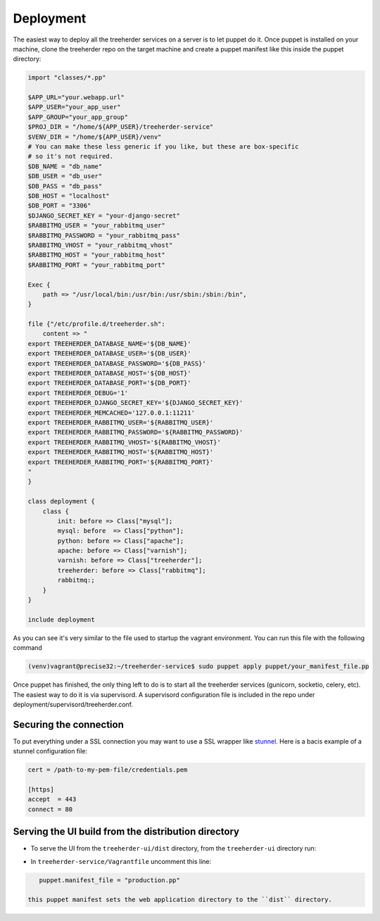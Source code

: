 Deployment
==========

The easiest way to deploy all the treeherder services on a server is to let puppet do it.
Once puppet is installed on your machine, clone the treeherder repo on the target machine and create a puppet
manifest like this inside the puppet directory:

.. code-block:: ruby

    import "classes/*.pp"

    $APP_URL="your.webapp.url"
    $APP_USER="your_app_user"
    $APP_GROUP="your_app_group"
    $PROJ_DIR = "/home/${APP_USER}/treeherder-service"
    $VENV_DIR = "/home/${APP_USER}/venv"
    # You can make these less generic if you like, but these are box-specific
    # so it's not required.
    $DB_NAME = "db_name"
    $DB_USER = "db_user"
    $DB_PASS = "db_pass"
    $DB_HOST = "localhost"
    $DB_PORT = "3306"
    $DJANGO_SECRET_KEY = "your-django-secret"
    $RABBITMQ_USER = "your_rabbitmq_user"
    $RABBITMQ_PASSWORD = "your_rabbitmq_pass"
    $RABBITMQ_VHOST = "your_rabbitmq_vhost"
    $RABBITMQ_HOST = "your_rabbitmq_host"
    $RABBITMQ_PORT = "your_rabbitmq_port"

    Exec {
        path => "/usr/local/bin:/usr/bin:/usr/sbin:/sbin:/bin",
    }

    file {"/etc/profile.d/treeherder.sh":
        content => "
    export TREEHERDER_DATABASE_NAME='${DB_NAME}'
    export TREEHERDER_DATABASE_USER='${DB_USER}'
    export TREEHERDER_DATABASE_PASSWORD='${DB_PASS}'
    export TREEHERDER_DATABASE_HOST='${DB_HOST}'
    export TREEHERDER_DATABASE_PORT='${DB_PORT}'
    export TREEHERDER_DEBUG='1'
    export TREEHERDER_DJANGO_SECRET_KEY='${DJANGO_SECRET_KEY}'
    export TREEHERDER_MEMCACHED='127.0.0.1:11211'
    export TREEHERDER_RABBITMQ_USER='${RABBITMQ_USER}'
    export TREEHERDER_RABBITMQ_PASSWORD='${RABBITMQ_PASSWORD}'
    export TREEHERDER_RABBITMQ_VHOST='${RABBITMQ_VHOST}'
    export TREEHERDER_RABBITMQ_HOST='${RABBITMQ_HOST}'
    export TREEHERDER_RABBITMQ_PORT='${RABBITMQ_PORT}'
    "
    }

    class deployment {
        class {
            init: before => Class["mysql"];
            mysql: before  => Class["python"];
            python: before => Class["apache"];
            apache: before => Class["varnish"];
            varnish: before => Class["treeherder"];
            treeherder: before => Class["rabbitmq"];
            rabbitmq:;
        }
    }

    include deployment

As you can see it's very similar to the file used to startup the vagrant environment.
You can run this file with the following command

.. code-block:: bash
  
  (venv)vagrant@precise32:~/treeherder-service$ sudo puppet apply puppet/your_manifest_file.pp

Once puppet has finished, the only thing left to do is to start all the treeherder services (gunicorn, socketio, celery, etc).
The easiest way to do it is via supervisord.
A supervisord configuration file is included in the repo under deployment/supervisord/treeherder.conf.


Securing the connection
-----------------------

To put everything under a SSL connection you may want to use a SSL wrapper like stunnel_. Here is a bacis example
of a stunnel configuration file:

.. code-block:: INI

  cert = /path-to-my-pem-file/credentials.pem

  [https]
  accept  = 443
  connect = 80

.. _stunnel: https://www.stunnel.org

Serving the UI build from the distribution directory
----------------------------------------------------
* To serve the UI from the ``treeherder-ui/dist`` directory, from the ``treeherder-ui`` directory run:

.. code-block:: bash
    > grunt build


 This will build the UI by concatenating and minifying the js and css and move all required assets to a directory called ``dist`` in the repository root of ``treeherder-ui``.

* In ``treeherder-service/Vagrantfile`` uncomment this line:

.. code-block:: ruby

    puppet.manifest_file = "production.pp"

 this puppet manifest sets the web application directory to the ``dist`` directory.
